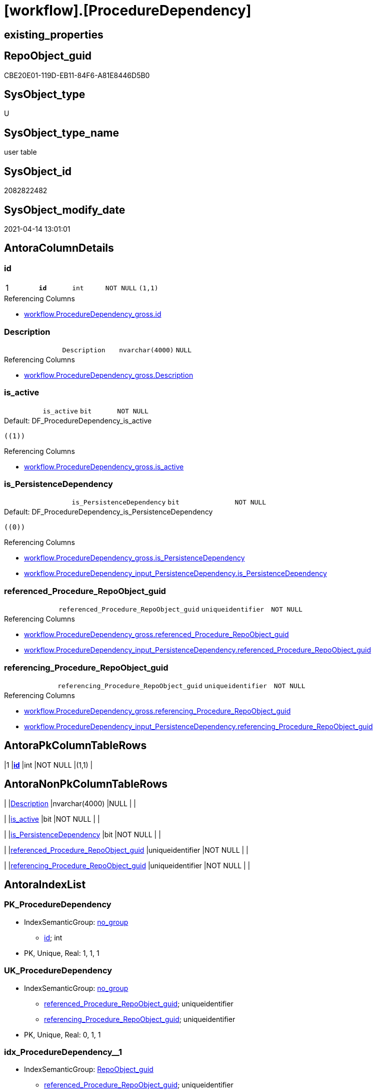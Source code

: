 = [workflow].[ProcedureDependency]

== existing_properties

// tag::existing_properties[]
:ExistsProperty--antorareferencinglist:
:ExistsProperty--pk_index_guid:
:ExistsProperty--pk_indexpatterncolumndatatype:
:ExistsProperty--pk_indexpatterncolumnname:
:ExistsProperty--FK:
:ExistsProperty--AntoraIndexList:
:ExistsProperty--Columns:
// end::existing_properties[]

== RepoObject_guid

// tag::RepoObject_guid[]
CBE20E01-119D-EB11-84F6-A81E8446D5B0
// end::RepoObject_guid[]

== SysObject_type

// tag::SysObject_type[]
U 
// end::SysObject_type[]

== SysObject_type_name

// tag::SysObject_type_name[]
user table
// end::SysObject_type_name[]

== SysObject_id

// tag::SysObject_id[]
2082822482
// end::SysObject_id[]

== SysObject_modify_date

// tag::SysObject_modify_date[]
2021-04-14 13:01:01
// end::SysObject_modify_date[]

== AntoraColumnDetails

// tag::AntoraColumnDetails[]
[[column-id]]
=== id

[cols="d,m,m,m,m,d"]
|===
|1
|*id*
|int
|NOT NULL
|(1,1)
|
|===

.Referencing Columns
--
* xref:workflow.ProcedureDependency_gross.adoc#column-id[+workflow.ProcedureDependency_gross.id+]
--


[[column-Description]]
=== Description

[cols="d,m,m,m,m,d"]
|===
|
|Description
|nvarchar(4000)
|NULL
|
|
|===

.Referencing Columns
--
* xref:workflow.ProcedureDependency_gross.adoc#column-Description[+workflow.ProcedureDependency_gross.Description+]
--


[[column-is_active]]
=== is_active

[cols="d,m,m,m,m,d"]
|===
|
|is_active
|bit
|NOT NULL
|
|
|===

.Default: DF_ProcedureDependency_is_active
....
((1))
....

.Referencing Columns
--
* xref:workflow.ProcedureDependency_gross.adoc#column-is_active[+workflow.ProcedureDependency_gross.is_active+]
--


[[column-is_PersistenceDependency]]
=== is_PersistenceDependency

[cols="d,m,m,m,m,d"]
|===
|
|is_PersistenceDependency
|bit
|NOT NULL
|
|
|===

.Default: DF_ProcedureDependency_is_PersistenceDependency
....
((0))
....

.Referencing Columns
--
* xref:workflow.ProcedureDependency_gross.adoc#column-is_PersistenceDependency[+workflow.ProcedureDependency_gross.is_PersistenceDependency+]
* xref:workflow.ProcedureDependency_input_PersistenceDependency.adoc#column-is_PersistenceDependency[+workflow.ProcedureDependency_input_PersistenceDependency.is_PersistenceDependency+]
--


[[column-referenced_Procedure_RepoObject_guid]]
=== referenced_Procedure_RepoObject_guid

[cols="d,m,m,m,m,d"]
|===
|
|referenced_Procedure_RepoObject_guid
|uniqueidentifier
|NOT NULL
|
|
|===

.Referencing Columns
--
* xref:workflow.ProcedureDependency_gross.adoc#column-referenced_Procedure_RepoObject_guid[+workflow.ProcedureDependency_gross.referenced_Procedure_RepoObject_guid+]
* xref:workflow.ProcedureDependency_input_PersistenceDependency.adoc#column-referenced_Procedure_RepoObject_guid[+workflow.ProcedureDependency_input_PersistenceDependency.referenced_Procedure_RepoObject_guid+]
--


[[column-referencing_Procedure_RepoObject_guid]]
=== referencing_Procedure_RepoObject_guid

[cols="d,m,m,m,m,d"]
|===
|
|referencing_Procedure_RepoObject_guid
|uniqueidentifier
|NOT NULL
|
|
|===

.Referencing Columns
--
* xref:workflow.ProcedureDependency_gross.adoc#column-referencing_Procedure_RepoObject_guid[+workflow.ProcedureDependency_gross.referencing_Procedure_RepoObject_guid+]
* xref:workflow.ProcedureDependency_input_PersistenceDependency.adoc#column-referencing_Procedure_RepoObject_guid[+workflow.ProcedureDependency_input_PersistenceDependency.referencing_Procedure_RepoObject_guid+]
--


// end::AntoraColumnDetails[]

== AntoraPkColumnTableRows

// tag::AntoraPkColumnTableRows[]
|1
|*<<column-id>>*
|int
|NOT NULL
|(1,1)
|






// end::AntoraPkColumnTableRows[]

== AntoraNonPkColumnTableRows

// tag::AntoraNonPkColumnTableRows[]

|
|<<column-Description>>
|nvarchar(4000)
|NULL
|
|

|
|<<column-is_active>>
|bit
|NOT NULL
|
|

|
|<<column-is_PersistenceDependency>>
|bit
|NOT NULL
|
|

|
|<<column-referenced_Procedure_RepoObject_guid>>
|uniqueidentifier
|NOT NULL
|
|

|
|<<column-referencing_Procedure_RepoObject_guid>>
|uniqueidentifier
|NOT NULL
|
|

// end::AntoraNonPkColumnTableRows[]

== AntoraIndexList

// tag::AntoraIndexList[]

[[index-PK_ProcedureDependency]]
=== PK_ProcedureDependency

* IndexSemanticGroup: xref:index/IndexSemanticGroup.adoc#_no_group[no_group]
+
--
* <<column-id>>; int
--
* PK, Unique, Real: 1, 1, 1


[[index-UK_ProcedureDependency]]
=== UK_ProcedureDependency

* IndexSemanticGroup: xref:index/IndexSemanticGroup.adoc#_no_group[no_group]
+
--
* <<column-referenced_Procedure_RepoObject_guid>>; uniqueidentifier
* <<column-referencing_Procedure_RepoObject_guid>>; uniqueidentifier
--
* PK, Unique, Real: 0, 1, 1


[[index-idx_ProcedureDependency_1]]
=== idx_ProcedureDependency++__++1

* IndexSemanticGroup: xref:index/IndexSemanticGroup.adoc#_repoobject_guid[RepoObject_guid]
+
--
* <<column-referenced_Procedure_RepoObject_guid>>; uniqueidentifier
--
* PK, Unique, Real: 0, 0, 0
* ++FK_ProcedureDependency_RepoObject_referenced++ +
referenced: xref:repo.RepoObject.adoc[], xref:repo.RepoObject.adoc#index-PK_RepoObject[+PK_RepoObject+]
* is disabled


[[index-idx_ProcedureDependency_2]]
=== idx_ProcedureDependency++__++2

* IndexSemanticGroup: xref:index/IndexSemanticGroup.adoc#_repoobject_guid[RepoObject_guid]
+
--
* <<column-referencing_Procedure_RepoObject_guid>>; uniqueidentifier
--
* PK, Unique, Real: 0, 0, 0
* ++FK_ProcedureDependency_RepoObject_referencing++ +
referenced: xref:repo.RepoObject.adoc[], xref:repo.RepoObject.adoc#index-PK_RepoObject[+PK_RepoObject+]
* is disabled

// end::AntoraIndexList[]

== AntoraParameterList

// tag::AntoraParameterList[]

// end::AntoraParameterList[]

== AdocUspSteps

// tag::adocuspsteps[]

// end::adocuspsteps[]


== AntoraReferencedList

// tag::antorareferencedlist[]

// end::antorareferencedlist[]


== AntoraReferencingList

// tag::antorareferencinglist[]
* xref:workflow.ProcedureDependency_gross.adoc[]
* xref:workflow.ProcedureDependency_input_PersistenceDependency.adoc[]
// end::antorareferencinglist[]


== exampleUsage

// tag::exampleusage[]

// end::exampleusage[]


== exampleUsage_2

// tag::exampleusage_2[]

// end::exampleusage_2[]


== exampleUsage_3

// tag::exampleusage_3[]

// end::exampleusage_3[]


== exampleUsage_4

// tag::exampleusage_4[]

// end::exampleusage_4[]


== exampleUsage_5

// tag::exampleusage_5[]

// end::exampleusage_5[]


== exampleWrong_Usage

// tag::examplewrong_usage[]

// end::examplewrong_usage[]


== has_execution_plan_issue

// tag::has_execution_plan_issue[]

// end::has_execution_plan_issue[]


== has_get_referenced_issue

// tag::has_get_referenced_issue[]

// end::has_get_referenced_issue[]


== has_history

// tag::has_history[]

// end::has_history[]


== has_history_columns

// tag::has_history_columns[]

// end::has_history_columns[]


== is_persistence

// tag::is_persistence[]

// end::is_persistence[]


== is_persistence_check_duplicate_per_pk

// tag::is_persistence_check_duplicate_per_pk[]

// end::is_persistence_check_duplicate_per_pk[]


== is_persistence_check_for_empty_source

// tag::is_persistence_check_for_empty_source[]

// end::is_persistence_check_for_empty_source[]


== is_persistence_delete_changed

// tag::is_persistence_delete_changed[]

// end::is_persistence_delete_changed[]


== is_persistence_delete_missing

// tag::is_persistence_delete_missing[]

// end::is_persistence_delete_missing[]


== is_persistence_insert

// tag::is_persistence_insert[]

// end::is_persistence_insert[]


== is_persistence_truncate

// tag::is_persistence_truncate[]

// end::is_persistence_truncate[]


== is_persistence_update_changed

// tag::is_persistence_update_changed[]

// end::is_persistence_update_changed[]


== is_repo_managed

// tag::is_repo_managed[]

// end::is_repo_managed[]


== microsoft_database_tools_support

// tag::microsoft_database_tools_support[]

// end::microsoft_database_tools_support[]


== MS_Description

// tag::ms_description[]

// end::ms_description[]


== persistence_source_RepoObject_fullname

// tag::persistence_source_repoobject_fullname[]

// end::persistence_source_repoobject_fullname[]


== persistence_source_RepoObject_fullname2

// tag::persistence_source_repoobject_fullname2[]

// end::persistence_source_repoobject_fullname2[]


== persistence_source_RepoObject_guid

// tag::persistence_source_repoobject_guid[]

// end::persistence_source_repoobject_guid[]


== persistence_source_RepoObject_xref

// tag::persistence_source_repoobject_xref[]

// end::persistence_source_repoobject_xref[]


== pk_index_guid

// tag::pk_index_guid[]
CEE20E01-119D-EB11-84F6-A81E8446D5B0
// end::pk_index_guid[]


== pk_IndexPatternColumnDatatype

// tag::pk_indexpatterncolumndatatype[]
int
// end::pk_indexpatterncolumndatatype[]


== pk_IndexPatternColumnName

// tag::pk_indexpatterncolumnname[]
id
// end::pk_indexpatterncolumnname[]


== pk_IndexSemanticGroup

// tag::pk_indexsemanticgroup[]

// end::pk_indexsemanticgroup[]


== ReferencedObjectList

// tag::referencedobjectlist[]

// end::referencedobjectlist[]


== usp_persistence_RepoObject_guid

// tag::usp_persistence_repoobject_guid[]

// end::usp_persistence_repoobject_guid[]


== UspExamples

// tag::uspexamples[]

// end::uspexamples[]


== UspParameters

// tag::uspparameters[]

// end::uspparameters[]


== sql_modules_definition

// tag::sql_modules_definition[]
[source,sql]
----

----
// end::sql_modules_definition[]


